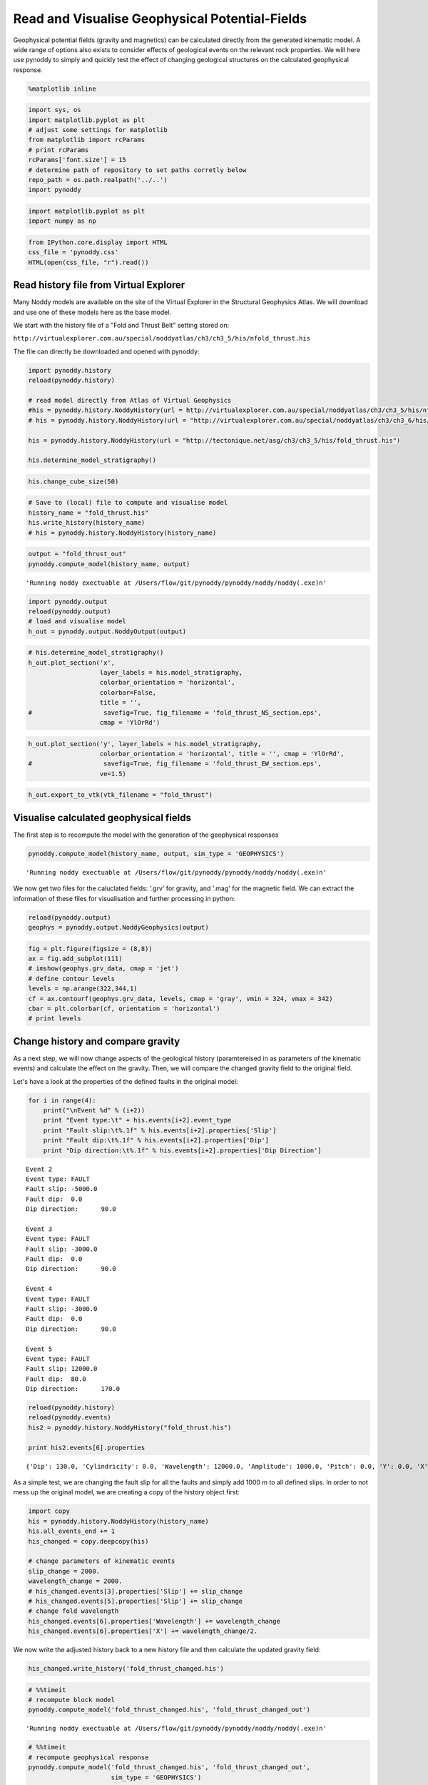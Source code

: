 
Read and Visualise Geophysical Potential-Fields
===============================================

Geophysical potential fields (gravity and magnetics) can be calculated
directly from the generated kinematic model. A wide range of options
also exists to consider effects of geological events on the relevant
rock properties. We will here use pynoddy to simply and quickly test the
effect of changing geological structures on the calculated geophysical
response.

.. code:: python

    %matplotlib inline

.. code:: python

    import sys, os
    import matplotlib.pyplot as plt
    # adjust some settings for matplotlib
    from matplotlib import rcParams
    # print rcParams
    rcParams['font.size'] = 15
    # determine path of repository to set paths corretly below
    repo_path = os.path.realpath('../..')
    import pynoddy

.. code:: python

    import matplotlib.pyplot as plt
    import numpy as np

.. code:: python

    from IPython.core.display import HTML
    css_file = 'pynoddy.css'
    HTML(open(css_file, "r").read())




.. raw:: html

    <link href='http://fonts.googleapis.com/css?family=Alegreya+Sans:100,300,400,500,700,800,900,100italic,300italic,400italic,500italic,700italic,800italic,900italic' rel='stylesheet' type='text/css'>
    <link href='http://fonts.googleapis.com/css?family=Arvo:400,700,400italic' rel='stylesheet' type='text/css'>
    <link href='http://fonts.googleapis.com/css?family=PT+Mono' rel='stylesheet' type='text/css'>
    <link href='http://fonts.googleapis.com/css?family=Shadows+Into+Light' rel='stylesheet' type='text/css'>
    <link rel="stylesheet" type="text/css" href="http://fonts.googleapis.com/css?family=Tangerine">
    <link href='http://fonts.googleapis.com/css?family=Philosopher:400,700,400italic,700italic' rel='stylesheet' type='text/css'>
    <link href='http://fonts.googleapis.com/css?family=Libre+Baskerville:400,400italic' rel='stylesheet' type='text/css'>
    <link href='http://fonts.googleapis.com/css?family=Lora:400,400italic' rel='stylesheet' type='text/css'>
    <link href='http://fonts.googleapis.com/css?family=Karla:400,400italic' rel='stylesheet' type='text/css'>
    
    <style>
    
    @font-face {
        font-family: "Computer Modern";
        src: url('http://mirrors.ctan.org/fonts/cm-unicode/fonts/otf/cmunss.otf');
    }
    
    #notebook_panel { /* main background */
        background: #888;
        color: #f6f6f6;
    }
    
    div.cell { /* set cell width to about 80 chars */
        width: 800px;
    }
    
    div #notebook { /* centre the content */
        background: #fff; /* white background for content */
        width: 1000px;
        margin: auto;
        padding-left: 1em;
    }
    
    #notebook li { /* More space between bullet points */
    margin-top:0.8em;
    }
    
    /* draw border around running cells */
    div.cell.border-box-sizing.code_cell.running { 
        border: 3px solid #111;
    }
    
    /* Put a solid color box around each cell and its output, visually linking them together */
    div.cell.code_cell {
        background: #ddd;  /* rgba(230,230,230,1.0);  */
        border-radius: 10px; /* rounded borders */
        width: 900px;
        padding: 1em;
        margin-top: 1em;
    }
    
    div.text_cell_render{
        font-family: 'Arvo' sans-serif;
        line-height: 130%;
        font-size: 115%;
        width:700px;
        margin-left:auto;
        margin-right:auto;
    }
    
    
    /* Formatting for header cells */
    .text_cell_render h1 {
        font-family: 'Alegreya Sans', sans-serif;
        /* font-family: 'Tangerine', serif; */
        /* font-family: 'Libre Baskerville', serif; */
        /* font-family: 'Karla', sans-serif;
        /* font-family: 'Lora', serif; */
        font-size: 50px;
        text-align: center;
        /* font-style: italic; */
        font-weight: 400;
        /* font-size: 40pt; */
        /* text-shadow: 4px 4px 4px #aaa; */
        line-height: 120%;
        color: rgb(12,85,97);
        margin-bottom: .5em;
        margin-top: 0.1em;
        display: block;
    }	
    .text_cell_render h2 {
        /* font-family: 'Arial', serif; */
        /* font-family: 'Lora', serif; */
        font-family: 'Alegreya Sans', sans-serif;
        font-weight: 700;
        font-size: 24pt;
        line-height: 100%;
        /* color: rgb(171,165,131); */
        color: rgb(12,85,97);
        margin-bottom: 0.1em;
        margin-top: 0.1em;
        display: block;
    }	
    
    .text_cell_render h3 {
        font-family: 'Arial', serif;
        margin-top:12px;
        margin-bottom: 3px;
        font-style: italic;
        color: rgb(95,92,72);
    }
    
    .text_cell_render h4 {
        font-family: 'Arial', serif;
    }
    
    .text_cell_render h5 {
        font-family: 'Alegreya Sans', sans-serif;
        font-weight: 300;
        font-size: 16pt;
        color: grey;
        font-style: italic;
        margin-bottom: .1em;
        margin-top: 0.1em;
        display: block;
    }
    
    .text_cell_render h6 {
        font-family: 'PT Mono', sans-serif;
        font-weight: 300;
        font-size: 10pt;
        color: grey;
        margin-bottom: 1px;
        margin-top: 1px;
    }
    
    .CodeMirror{
            font-family: "PT Mono";
            font-size: 100%;
    }
    
    </style>




Read history file from Virtual Explorer
---------------------------------------

Many Noddy models are available on the site of the Virtual Explorer in
the Structural Geophysics Atlas. We will download and use one of these
models here as the base model.

We start with the history file of a "Fold and Thrust Belt" setting
stored on:

``http://virtualexplorer.com.au/special/noddyatlas/ch3/ch3_5/his/nfold_thrust.his``

The file can directly be downloaded and opened with pynoddy:

.. code:: python

    import pynoddy.history
    reload(pynoddy.history)
    
    # read model directly from Atlas of Virtual Geophysics
    #his = pynoddy.history.NoddyHistory(url = http://virtualexplorer.com.au/special/noddyatlas/ch3/ch3_5/his/nfold_thrust.his")
    # his = pynoddy.history.NoddyHistory(url = "http://virtualexplorer.com.au/special/noddyatlas/ch3/ch3_6/his/ndome_basin.his")
    
    his = pynoddy.history.NoddyHistory(url = "http://tectonique.net/asg/ch3/ch3_5/his/fold_thrust.his")
    
    his.determine_model_stratigraphy()

.. code:: python

    his.change_cube_size(50)

.. code:: python

    # Save to (local) file to compute and visualise model
    history_name = "fold_thrust.his"
    his.write_history(history_name)
    # his = pynoddy.history.NoddyHistory(history_name)

.. code:: python

    output = "fold_thrust_out"
    pynoddy.compute_model(history_name, output)




.. parsed-literal::

    'Running noddy exectuable at /Users/flow/git/pynoddy/pynoddy/noddy/noddy(.exe)\n'



.. code:: python

    import pynoddy.output
    reload(pynoddy.output)
    # load and visualise model
    h_out = pynoddy.output.NoddyOutput(output)

.. code:: python

    # his.determine_model_stratigraphy()
    h_out.plot_section('x', 
                       layer_labels = his.model_stratigraphy, 
                       colorbar_orientation = 'horizontal', 
                       colorbar=False,
                       title = '',
    #                   savefig=True, fig_filename = 'fold_thrust_NS_section.eps',
                       cmap = 'YlOrRd')




.. image:: Paper-Fig3-4-Read-Geophysics_files/Paper-Fig3-4-Read-Geophysics_11_0.png


.. code:: python

    h_out.plot_section('y', layer_labels = his.model_stratigraphy, 
                       colorbar_orientation = 'horizontal', title = '', cmap = 'YlOrRd', 
    #                   savefig=True, fig_filename = 'fold_thrust_EW_section.eps',
                       ve=1.5)
                       



.. image:: Paper-Fig3-4-Read-Geophysics_files/Paper-Fig3-4-Read-Geophysics_12_0.png


.. code:: python

    h_out.export_to_vtk(vtk_filename = "fold_thrust")

Visualise calculated geophysical fields
---------------------------------------

The first step is to recompute the model with the generation of the
geophysical responses

.. code:: python

    pynoddy.compute_model(history_name, output, sim_type = 'GEOPHYSICS')




.. parsed-literal::

    'Running noddy exectuable at /Users/flow/git/pynoddy/pynoddy/noddy/noddy(.exe)\n'



We now get two files for the caluclated fields: '.grv' for gravity, and
'.mag' for the magnetic field. We can extract the information of these
files for visualisation and further processing in python:

.. code:: python

    reload(pynoddy.output)
    geophys = pynoddy.output.NoddyGeophysics(output)

.. code:: python

    fig = plt.figure(figsize = (8,8))
    ax = fig.add_subplot(111)
    # imshow(geophys.grv_data, cmap = 'jet')
    # define contour levels
    levels = np.arange(322,344,1)
    cf = ax.contourf(geophys.grv_data, levels, cmap = 'gray', vmin = 324, vmax = 342)
    cbar = plt.colorbar(cf, orientation = 'horizontal')
    # print levels



.. image:: Paper-Fig3-4-Read-Geophysics_files/Paper-Fig3-4-Read-Geophysics_18_0.png


Change history and compare gravity
----------------------------------

As a next step, we will now change aspects of the geological history
(paramtereised in as parameters of the kinematic events) and calculate
the effect on the gravity. Then, we will compare the changed gravity
field to the original field.

Let's have a look at the properties of the defined faults in the
original model:

.. code:: python

    for i in range(4):
        print("\nEvent %d" % (i+2))
        print "Event type:\t" + his.events[i+2].event_type
        print "Fault slip:\t%.1f" % his.events[i+2].properties['Slip']
        print "Fault dip:\t%.1f" % his.events[i+2].properties['Dip']
        print "Dip direction:\t%.1f" % his.events[i+2].properties['Dip Direction']


.. parsed-literal::

    
    Event 2
    Event type:	FAULT
    Fault slip:	-5000.0
    Fault dip:	0.0
    Dip direction:	90.0
    
    Event 3
    Event type:	FAULT
    Fault slip:	-3000.0
    Fault dip:	0.0
    Dip direction:	90.0
    
    Event 4
    Event type:	FAULT
    Fault slip:	-3000.0
    Fault dip:	0.0
    Dip direction:	90.0
    
    Event 5
    Event type:	FAULT
    Fault slip:	12000.0
    Fault dip:	80.0
    Dip direction:	170.0


.. code:: python

    reload(pynoddy.history)
    reload(pynoddy.events)
    his2 = pynoddy.history.NoddyHistory("fold_thrust.his")
    
    print his2.events[6].properties


.. parsed-literal::

    {'Dip': 130.0, 'Cylindricity': 0.0, 'Wavelength': 12000.0, 'Amplitude': 1000.0, 'Pitch': 0.0, 'Y': 0.0, 'X': 0.0, 'Single Fold': 'FALSE', 'Z': 0.0, 'Type': 'Fourier', 'Dip Direction': 110.0}


As a simple test, we are changing the fault slip for all the faults and
simply add 1000 m to all defined slips. In order to not mess up the
original model, we are creating a copy of the history object first:

.. code:: python

    import copy
    his = pynoddy.history.NoddyHistory(history_name)
    his.all_events_end += 1
    his_changed = copy.deepcopy(his)
    
    # change parameters of kinematic events
    slip_change = 2000.
    wavelength_change = 2000.
    # his_changed.events[3].properties['Slip'] += slip_change
    # his_changed.events[5].properties['Slip'] += slip_change
    # change fold wavelength
    his_changed.events[6].properties['Wavelength'] += wavelength_change
    his_changed.events[6].properties['X'] += wavelength_change/2.

We now write the adjusted history back to a new history file and then
calculate the updated gravity field:

.. code:: python

    his_changed.write_history('fold_thrust_changed.his')

.. code:: python

    # %%timeit
    # recompute block model
    pynoddy.compute_model('fold_thrust_changed.his', 'fold_thrust_changed_out')




.. parsed-literal::

    'Running noddy exectuable at /Users/flow/git/pynoddy/pynoddy/noddy/noddy(.exe)\n'



.. code:: python

    # %%timeit
    # recompute geophysical response
    pynoddy.compute_model('fold_thrust_changed.his', 'fold_thrust_changed_out', 
                          sim_type = 'GEOPHYSICS')




.. parsed-literal::

    'Running noddy exectuable at /Users/flow/git/pynoddy/pynoddy/noddy/noddy(.exe)\n'



.. code:: python

    # load changed block model
    geo_changed = pynoddy.output.NoddyOutput('fold_thrust_changed_out')
    # load output and visualise geophysical field
    geophys_changed = pynoddy.output.NoddyGeophysics('fold_thrust_changed_out')

.. code:: python

    fig = plt.figure(figsize = (8,8))
    ax = fig.add_subplot(111)
    # imshow(geophys_changed.grv_data, cmap = 'jet')
    cf = ax.contourf(geophys_changed.grv_data, levels, cmap = 'gray', vmin = 324, vmax = 342)
    cbar = plt.colorbar(cf, orientation = 'horizontal')



.. image:: Paper-Fig3-4-Read-Geophysics_files/Paper-Fig3-4-Read-Geophysics_30_0.png


.. code:: python

    fig = plt.figure(figsize = (8,8))
    ax = fig.add_subplot(111)
    # imshow(geophys.grv_data - geophys_changed.grv_data, cmap = 'jet')
    maxval = np.ceil(np.max(np.abs(geophys.grv_data - geophys_changed.grv_data)))
    # comp_levels = np.arange(-maxval,1.01 * maxval, 0.05 * maxval)
    cf = ax.contourf(geophys.grv_data - geophys_changed.grv_data, 20, cmap = 'spectral') #, comp_levels, cmap = 'RdBu_r')
    cbar = plt.colorbar(cf, orientation = 'horizontal')



.. image:: Paper-Fig3-4-Read-Geophysics_files/Paper-Fig3-4-Read-Geophysics_31_0.png


.. code:: python

    # compare sections through model
    geo_changed.plot_section('y', colorbar = False)
    h_out.plot_section('y', colorbar = False)



.. image:: Paper-Fig3-4-Read-Geophysics_files/Paper-Fig3-4-Read-Geophysics_32_0.png



.. image:: Paper-Fig3-4-Read-Geophysics_files/Paper-Fig3-4-Read-Geophysics_32_1.png


.. code:: python

    for i in range(4):
        print("Event %d" % (i+2))
        print his.events[i+2].properties['Slip']
        print his.events[i+2].properties['Dip']
        print his.events[i+2].properties['Dip Direction']
    
        


.. parsed-literal::

    Event 2
    -5000.0
    0.0
    90.0
    Event 3
    -3000.0
    0.0
    90.0
    Event 4
    -3000.0
    0.0
    90.0
    Event 5
    12000.0
    80.0
    170.0


.. code:: python

    # recompute the geology blocks for comparison:
    pynoddy.compute_model('fold_thrust_changed.his', 'fold_thrust_changed_out')




.. parsed-literal::

    'Running noddy exectuable at /Users/flow/git/pynoddy/pynoddy/noddy/noddy(.exe)\n'



.. code:: python

    geology_changed = pynoddy.output.NoddyOutput('fold_thrust_changed_out')

.. code:: python

    geology_changed.plot_section('x', 
    #                    layer_labels = his.model_stratigraphy, 
                       colorbar_orientation = 'horizontal', 
                       colorbar=False,
                       title = '',
    #                   savefig=True, fig_filename = 'fold_thrust_NS_section.eps',
                       cmap = 'YlOrRd')
    




.. image:: Paper-Fig3-4-Read-Geophysics_files/Paper-Fig3-4-Read-Geophysics_36_0.png


.. code:: python

    geology_changed.plot_section('y', 
                                 # layer_labels = his.model_stratigraphy, 
                       colorbar_orientation = 'horizontal', title = '', cmap = 'YlOrRd', 
    #                   savefig=True, fig_filename = 'fold_thrust_EW_section.eps',
                       ve=1.5)
                       



.. image:: Paper-Fig3-4-Read-Geophysics_files/Paper-Fig3-4-Read-Geophysics_37_0.png


.. code:: python

    # Calculate block difference and export as VTK for 3-D visualisation:
    import copy
    diff_model = copy.deepcopy(geology_changed)
    diff_model.block -= h_out.block

.. code:: python

    diff_model.export_to_vtk(vtk_filename = "diff_model_fold_thrust_belt")

Figure with all results
-----------------------

We now create a figure with the gravity field of the original and the
changed model, as well as a difference plot to highlight areas with
significant changes. This example also shows how additional equations
can easily be combined with pynoddy classes.

.. code:: python

    fig = plt.figure(figsize=(20,8))
    ax1 = fig.add_subplot(131)
    # original plot
    levels = np.arange(322,344,1)
    cf1 = ax1.contourf(geophys.grv_data, levels, cmap = 'gray', vmin = 324, vmax = 342)
    # cbar1 = ax1.colorbar(cf1, orientation = 'horizontal')
    fig.colorbar(cf1, orientation='horizontal')
    ax1.set_title('Gravity of original model')
    
    ax2 = fig.add_subplot(132)
    
    
    
    
    cf2 = ax2.contourf(geophys_changed.grv_data, levels, cmap = 'gray', vmin = 324, vmax = 342)
    ax2.set_title('Gravity of changed model')
    fig.colorbar(cf2, orientation='horizontal')
    
    ax3 = fig.add_subplot(133)
    
    
    comp_levels = np.arange(-10.,10.1,0.25)
    cf3 = ax3.contourf(geophys.grv_data - geophys_changed.grv_data, comp_levels, cmap = 'RdBu_r')
    ax3.set_title('Gravity difference')
    
    fig.colorbar(cf3, orientation='horizontal')
    
    plt.savefig("grav_ori_changed_compared.eps")
    




.. image:: Paper-Fig3-4-Read-Geophysics_files/Paper-Fig3-4-Read-Geophysics_41_0.png


